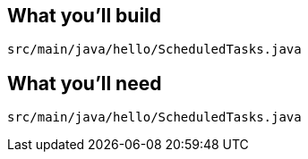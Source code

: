 
== What you'll build

`src/main/java/hello/ScheduledTasks.java`

== What you'll need

`src/main/java/hello/ScheduledTasks.java`
